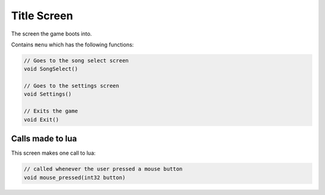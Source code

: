 Title Screen
==============
The screen the game boots into.

Contains ``menu`` which has the following functions:

.. code-block:: c#

    // Goes to the song select screen
    void SongSelect()

    // Goes to the settings screen
    void Settings()

    // Exits the game
    void Exit()

Calls made to lua
*****************
This screen makes one call to lua:

.. code-block:: c#
    
    // called whenever the user pressed a mouse button
    void mouse_pressed(int32 button) 
    